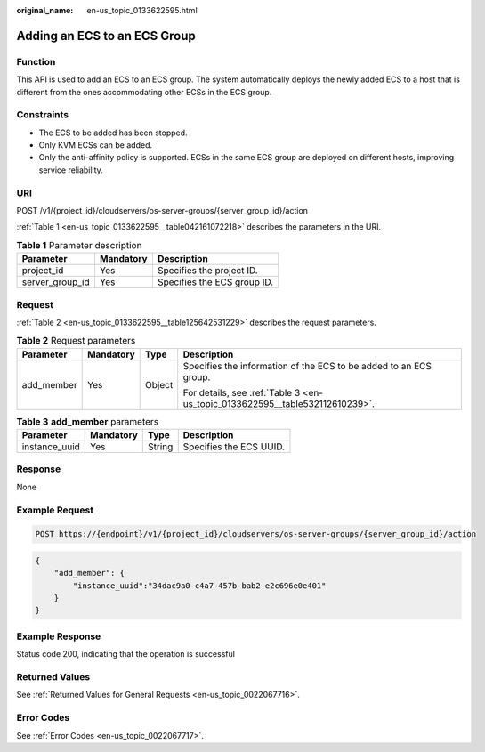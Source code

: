:original_name: en-us_topic_0133622595.html

.. _en-us_topic_0133622595:

Adding an ECS to an ECS Group
=============================

Function
--------

This API is used to add an ECS to an ECS group. The system automatically deploys the newly added ECS to a host that is different from the ones accommodating other ECSs in the ECS group.

Constraints
-----------

-  The ECS to be added has been stopped.
-  Only KVM ECSs can be added.
-  Only the anti-affinity policy is supported. ECSs in the same ECS group are deployed on different hosts, improving service reliability.

URI
---

POST /v1/{project_id}/cloudservers/os-server-groups/{server_group_id}/action

:ref:`Table 1 <en-us_topic_0133622595__table042161072218>` describes the parameters in the URI.

.. _en-us_topic_0133622595__table042161072218:

.. table:: **Table 1** Parameter description

   =============== ========= ===========================
   Parameter       Mandatory Description
   =============== ========= ===========================
   project_id      Yes       Specifies the project ID.
   server_group_id Yes       Specifies the ECS group ID.
   =============== ========= ===========================

Request
-------

:ref:`Table 2 <en-us_topic_0133622595__table125642531229>` describes the request parameters.

.. _en-us_topic_0133622595__table125642531229:

.. table:: **Table 2** Request parameters

   +-----------------+-----------------+-----------------+------------------------------------------------------------------------------+
   | Parameter       | Mandatory       | Type            | Description                                                                  |
   +=================+=================+=================+==============================================================================+
   | add_member      | Yes             | Object          | Specifies the information of the ECS to be added to an ECS group.            |
   |                 |                 |                 |                                                                              |
   |                 |                 |                 | For details, see :ref:`Table 3 <en-us_topic_0133622595__table532112610239>`. |
   +-----------------+-----------------+-----------------+------------------------------------------------------------------------------+

.. _en-us_topic_0133622595__table532112610239:

.. table:: **Table 3** **add_member** parameters

   ============= ========= ====== =======================
   Parameter     Mandatory Type   Description
   ============= ========= ====== =======================
   instance_uuid Yes       String Specifies the ECS UUID.
   ============= ========= ====== =======================

Response
--------

None

Example Request
---------------

.. code-block::

   POST https://{endpoint}/v1/{project_id}/cloudservers/os-server-groups/{server_group_id}/action

.. code-block::

   {
       "add_member": {
           "instance_uuid":"34dac9a0-c4a7-457b-bab2-e2c696e0e401"
       }
   }

Example Response
----------------

Status code 200, indicating that the operation is successful

Returned Values
---------------

See :ref:`Returned Values for General Requests <en-us_topic_0022067716>`.

Error Codes
-----------

See :ref:`Error Codes <en-us_topic_0022067717>`.
